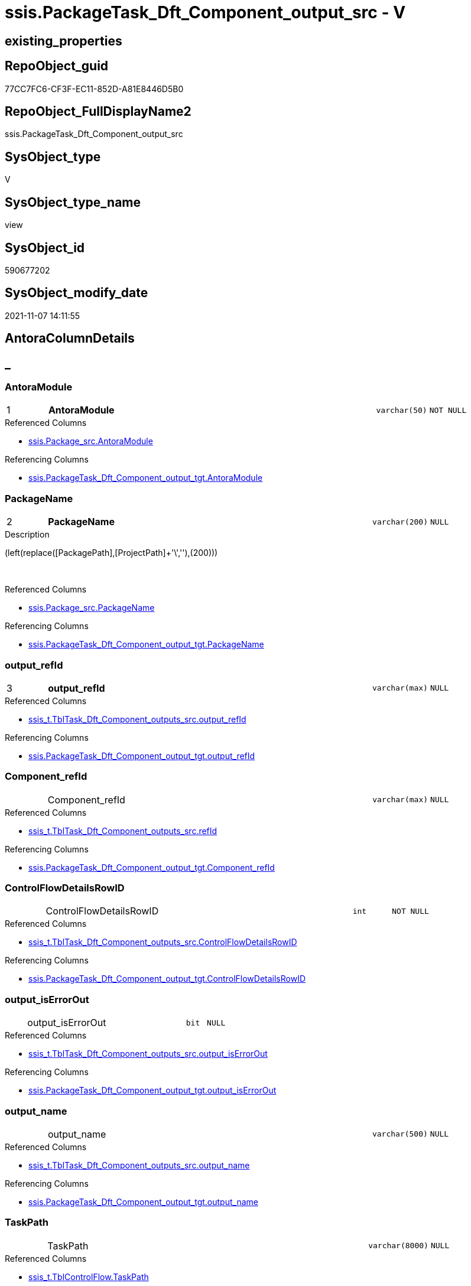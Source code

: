 // tag::HeaderFullDisplayName[]
= ssis.PackageTask_Dft_Component_output_src - V
// end::HeaderFullDisplayName[]

== existing_properties

// tag::existing_properties[]

:ExistsProperty--antorareferencedlist:
:ExistsProperty--antorareferencinglist:
:ExistsProperty--is_repo_managed:
:ExistsProperty--is_ssas:
:ExistsProperty--pk_index_guid:
:ExistsProperty--pk_indexpatterncolumndatatype:
:ExistsProperty--pk_indexpatterncolumnname:
:ExistsProperty--referencedobjectlist:
:ExistsProperty--sql_modules_definition:
:ExistsProperty--FK:
:ExistsProperty--AntoraIndexList:
:ExistsProperty--Columns:
// end::existing_properties[]

== RepoObject_guid

// tag::RepoObject_guid[]
77CC7FC6-CF3F-EC11-852D-A81E8446D5B0
// end::RepoObject_guid[]

== RepoObject_FullDisplayName2

// tag::RepoObject_FullDisplayName2[]
ssis.PackageTask_Dft_Component_output_src
// end::RepoObject_FullDisplayName2[]

== SysObject_type

// tag::SysObject_type[]
V 
// end::SysObject_type[]

== SysObject_type_name

// tag::SysObject_type_name[]
view
// end::SysObject_type_name[]

== SysObject_id

// tag::SysObject_id[]
590677202
// end::SysObject_id[]

== SysObject_modify_date

// tag::SysObject_modify_date[]
2021-11-07 14:11:55
// end::SysObject_modify_date[]

== AntoraColumnDetails

// tag::AntoraColumnDetails[]
[discrete]
== _


[#column-antoramodule]
=== AntoraModule

[cols="d,8a,m,m,m"]
|===
|1
|*AntoraModule*
|varchar(50)
|NOT NULL
|
|===

.Referenced Columns
--
* xref:ssis.package_src.adoc#column-antoramodule[+ssis.Package_src.AntoraModule+]
--

.Referencing Columns
--
* xref:ssis.packagetask_dft_component_output_tgt.adoc#column-antoramodule[+ssis.PackageTask_Dft_Component_output_tgt.AntoraModule+]
--


[#column-packagename]
=== PackageName

[cols="d,8a,m,m,m"]
|===
|2
|*PackageName*
|varchar(200)
|NULL
|
|===

.Description
--
(left(replace([PackagePath],[ProjectPath]+'\',''),(200)))
--
{empty} +

.Referenced Columns
--
* xref:ssis.package_src.adoc#column-packagename[+ssis.Package_src.PackageName+]
--

.Referencing Columns
--
* xref:ssis.packagetask_dft_component_output_tgt.adoc#column-packagename[+ssis.PackageTask_Dft_Component_output_tgt.PackageName+]
--


[#column-outputunderlinerefid]
=== output_refId

[cols="d,8a,m,m,m"]
|===
|3
|*output_refId*
|varchar(max)
|NULL
|
|===

.Referenced Columns
--
* xref:ssis_t.tbltask_dft_component_outputs_src.adoc#column-outputunderlinerefid[+ssis_t.TblTask_Dft_Component_outputs_src.output_refId+]
--

.Referencing Columns
--
* xref:ssis.packagetask_dft_component_output_tgt.adoc#column-outputunderlinerefid[+ssis.PackageTask_Dft_Component_output_tgt.output_refId+]
--


[#column-componentunderlinerefid]
=== Component_refId

[cols="d,8a,m,m,m"]
|===
|
|Component_refId
|varchar(max)
|NULL
|
|===

.Referenced Columns
--
* xref:ssis_t.tbltask_dft_component_outputs_src.adoc#column-refid[+ssis_t.TblTask_Dft_Component_outputs_src.refId+]
--

.Referencing Columns
--
* xref:ssis.packagetask_dft_component_output_tgt.adoc#column-componentunderlinerefid[+ssis.PackageTask_Dft_Component_output_tgt.Component_refId+]
--


[#column-controlflowdetailsrowid]
=== ControlFlowDetailsRowID

[cols="d,8a,m,m,m"]
|===
|
|ControlFlowDetailsRowID
|int
|NOT NULL
|
|===

.Referenced Columns
--
* xref:ssis_t.tbltask_dft_component_outputs_src.adoc#column-controlflowdetailsrowid[+ssis_t.TblTask_Dft_Component_outputs_src.ControlFlowDetailsRowID+]
--

.Referencing Columns
--
* xref:ssis.packagetask_dft_component_output_tgt.adoc#column-controlflowdetailsrowid[+ssis.PackageTask_Dft_Component_output_tgt.ControlFlowDetailsRowID+]
--


[#column-outputunderlineiserrorout]
=== output_isErrorOut

[cols="d,8a,m,m,m"]
|===
|
|output_isErrorOut
|bit
|NULL
|
|===

.Referenced Columns
--
* xref:ssis_t.tbltask_dft_component_outputs_src.adoc#column-outputunderlineiserrorout[+ssis_t.TblTask_Dft_Component_outputs_src.output_isErrorOut+]
--

.Referencing Columns
--
* xref:ssis.packagetask_dft_component_output_tgt.adoc#column-outputunderlineiserrorout[+ssis.PackageTask_Dft_Component_output_tgt.output_isErrorOut+]
--


[#column-outputunderlinename]
=== output_name

[cols="d,8a,m,m,m"]
|===
|
|output_name
|varchar(500)
|NULL
|
|===

.Referenced Columns
--
* xref:ssis_t.tbltask_dft_component_outputs_src.adoc#column-outputunderlinename[+ssis_t.TblTask_Dft_Component_outputs_src.output_name+]
--

.Referencing Columns
--
* xref:ssis.packagetask_dft_component_output_tgt.adoc#column-outputunderlinename[+ssis.PackageTask_Dft_Component_output_tgt.output_name+]
--


[#column-taskpath]
=== TaskPath

[cols="d,8a,m,m,m"]
|===
|
|TaskPath
|varchar(8000)
|NULL
|
|===

.Referenced Columns
--
* xref:ssis_t.tblcontrolflow.adoc#column-taskpath[+ssis_t.TblControlFlow.TaskPath+]
--

.Referencing Columns
--
* xref:ssis.packagetask_dft_component_output_tgt.adoc#column-taskpath[+ssis.PackageTask_Dft_Component_output_tgt.TaskPath+]
--


// end::AntoraColumnDetails[]

== AntoraPkColumnTableRows

// tag::AntoraPkColumnTableRows[]
|1
|*<<column-antoramodule>>*
|varchar(50)
|NOT NULL
|

|2
|*<<column-packagename>>*
|varchar(200)
|NULL
|

|3
|*<<column-outputunderlinerefid>>*
|varchar(max)
|NULL
|






// end::AntoraPkColumnTableRows[]

== AntoraNonPkColumnTableRows

// tag::AntoraNonPkColumnTableRows[]



|
|<<column-componentunderlinerefid>>
|varchar(max)
|NULL
|

|
|<<column-controlflowdetailsrowid>>
|int
|NOT NULL
|

|
|<<column-outputunderlineiserrorout>>
|bit
|NULL
|

|
|<<column-outputunderlinename>>
|varchar(500)
|NULL
|

|
|<<column-taskpath>>
|varchar(8000)
|NULL
|

// end::AntoraNonPkColumnTableRows[]

== AntoraIndexList

// tag::AntoraIndexList[]

[#index-pkunderlinepackagetaskunderlinedftunderlinecomponentunderlineoutputunderlinesrc]
=== PK_PackageTask_Dft_Component_output_src

* IndexSemanticGroup: xref:other/indexsemanticgroup.adoc#startbnoblankgroupendb[no_group]
+
--
* <<column-AntoraModule>>; varchar(50)
* <<column-PackageName>>; varchar(200)
* <<column-output_refId>>; varchar(max)
--
* PK, Unique, Real: 1, 1, 0


[#index-idxunderlinepackagetaskunderlinedftunderlinecomponentunderlineoutputunderlinesrcunderlineunderline2]
=== idx_PackageTask_Dft_Component_output_src++__++2

* IndexSemanticGroup: xref:other/indexsemanticgroup.adoc#startbnoblankgroupendb[no_group]
+
--
* <<column-AntoraModule>>; varchar(50)
* <<column-PackageName>>; varchar(200)
--
* PK, Unique, Real: 0, 0, 0


[#index-idxunderlinepackagetaskunderlinedftunderlinecomponentunderlineoutputunderlinesrcunderlineunderline3]
=== idx_PackageTask_Dft_Component_output_src++__++3

* IndexSemanticGroup: xref:other/indexsemanticgroup.adoc#startbnoblankgroupendb[no_group]
+
--
* <<column-AntoraModule>>; varchar(50)
--
* PK, Unique, Real: 0, 0, 0

// end::AntoraIndexList[]

== AntoraMeasureDetails

// tag::AntoraMeasureDetails[]

// end::AntoraMeasureDetails[]

== AntoraMeasureDescriptions



== AntoraParameterList

// tag::AntoraParameterList[]

// end::AntoraParameterList[]

== AntoraXrefCulturesList

// tag::AntoraXrefCulturesList[]
* xref:dhw:sqldb:ssis.packagetask_dft_component_output_src.adoc[] - 
// end::AntoraXrefCulturesList[]

== cultures_count

// tag::cultures_count[]
1
// end::cultures_count[]

== Other tags

source: property.RepoObjectProperty_cross As rop_cross


=== additional_reference_csv

// tag::additional_reference_csv[]

// end::additional_reference_csv[]


=== AdocUspSteps

// tag::adocuspsteps[]

// end::adocuspsteps[]


=== AntoraReferencedList

// tag::antorareferencedlist[]
* xref:dhw:sqldb:ssis.package_src.adoc[]
* xref:dhw:sqldb:ssis_t.tblcontrolflow.adoc[]
* xref:dhw:sqldb:ssis_t.tbltask_dft_component_outputs_src.adoc[]
// end::antorareferencedlist[]


=== AntoraReferencingList

// tag::antorareferencinglist[]
* xref:dhw:sqldb:ssis.packagetask_dft_component_output_tgt.adoc[]
* xref:dhw:sqldb:ssis.usp_persist_packagetask_dft_component_output_tgt.adoc[]
// end::antorareferencinglist[]


=== Description

// tag::description[]

// end::description[]


=== exampleUsage

// tag::exampleusage[]

// end::exampleusage[]


=== exampleUsage_2

// tag::exampleusage_2[]

// end::exampleusage_2[]


=== exampleUsage_3

// tag::exampleusage_3[]

// end::exampleusage_3[]


=== exampleUsage_4

// tag::exampleusage_4[]

// end::exampleusage_4[]


=== exampleUsage_5

// tag::exampleusage_5[]

// end::exampleusage_5[]


=== exampleWrong_Usage

// tag::examplewrong_usage[]

// end::examplewrong_usage[]


=== has_execution_plan_issue

// tag::has_execution_plan_issue[]

// end::has_execution_plan_issue[]


=== has_get_referenced_issue

// tag::has_get_referenced_issue[]

// end::has_get_referenced_issue[]


=== has_history

// tag::has_history[]

// end::has_history[]


=== has_history_columns

// tag::has_history_columns[]

// end::has_history_columns[]


=== InheritanceType

// tag::inheritancetype[]

// end::inheritancetype[]


=== is_persistence

// tag::is_persistence[]

// end::is_persistence[]


=== is_persistence_check_duplicate_per_pk

// tag::is_persistence_check_duplicate_per_pk[]

// end::is_persistence_check_duplicate_per_pk[]


=== is_persistence_check_for_empty_source

// tag::is_persistence_check_for_empty_source[]

// end::is_persistence_check_for_empty_source[]


=== is_persistence_delete_changed

// tag::is_persistence_delete_changed[]

// end::is_persistence_delete_changed[]


=== is_persistence_delete_missing

// tag::is_persistence_delete_missing[]

// end::is_persistence_delete_missing[]


=== is_persistence_insert

// tag::is_persistence_insert[]

// end::is_persistence_insert[]


=== is_persistence_truncate

// tag::is_persistence_truncate[]

// end::is_persistence_truncate[]


=== is_persistence_update_changed

// tag::is_persistence_update_changed[]

// end::is_persistence_update_changed[]


=== is_repo_managed

// tag::is_repo_managed[]
0
// end::is_repo_managed[]


=== is_ssas

// tag::is_ssas[]
0
// end::is_ssas[]


=== microsoft_database_tools_support

// tag::microsoft_database_tools_support[]

// end::microsoft_database_tools_support[]


=== MS_Description

// tag::ms_description[]

// end::ms_description[]


=== persistence_source_RepoObject_fullname

// tag::persistence_source_repoobject_fullname[]

// end::persistence_source_repoobject_fullname[]


=== persistence_source_RepoObject_fullname2

// tag::persistence_source_repoobject_fullname2[]

// end::persistence_source_repoobject_fullname2[]


=== persistence_source_RepoObject_guid

// tag::persistence_source_repoobject_guid[]

// end::persistence_source_repoobject_guid[]


=== persistence_source_RepoObject_xref

// tag::persistence_source_repoobject_xref[]

// end::persistence_source_repoobject_xref[]


=== pk_index_guid

// tag::pk_index_guid[]
EAC1C789-D13F-EC11-852D-A81E8446D5B0
// end::pk_index_guid[]


=== pk_IndexPatternColumnDatatype

// tag::pk_indexpatterncolumndatatype[]
varchar(50),varchar(200),varchar(max)
// end::pk_indexpatterncolumndatatype[]


=== pk_IndexPatternColumnName

// tag::pk_indexpatterncolumnname[]
AntoraModule,PackageName,output_refId
// end::pk_indexpatterncolumnname[]


=== pk_IndexSemanticGroup

// tag::pk_indexsemanticgroup[]

// end::pk_indexsemanticgroup[]


=== ReferencedObjectList

// tag::referencedobjectlist[]
* [ssis].[Package_src]
* [ssis_t].[TblControlFlow]
* [ssis_t].[TblTask_Dft_Component_outputs_src]
// end::referencedobjectlist[]


=== usp_persistence_RepoObject_guid

// tag::usp_persistence_repoobject_guid[]

// end::usp_persistence_repoobject_guid[]


=== UspExamples

// tag::uspexamples[]

// end::uspexamples[]


=== uspgenerator_usp_id

// tag::uspgenerator_usp_id[]

// end::uspgenerator_usp_id[]


=== UspParameters

// tag::uspparameters[]

// end::uspparameters[]

== Boolean Attributes

source: property.RepoObjectProperty WHERE property_int = 1

// tag::boolean_attributes[]


// end::boolean_attributes[]

== PlantUML diagrams

=== PlantUML Entity

// tag::puml_entity[]
[plantuml, entity-{docname}, svg, subs=macros]
....
'Left to right direction
top to bottom direction
hide circle
'avoide "." issues:
set namespaceSeparator none


skinparam class {
  BackgroundColor White
  BackgroundColor<<FN>> Yellow
  BackgroundColor<<FS>> Yellow
  BackgroundColor<<FT>> LightGray
  BackgroundColor<<IF>> Yellow
  BackgroundColor<<IS>> Yellow
  BackgroundColor<<P>>  Aqua
  BackgroundColor<<PC>> Aqua
  BackgroundColor<<SN>> Yellow
  BackgroundColor<<SO>> SlateBlue
  BackgroundColor<<TF>> LightGray
  BackgroundColor<<TR>> Tomato
  BackgroundColor<<U>>  White
  BackgroundColor<<V>>  WhiteSmoke
  BackgroundColor<<X>>  Aqua
  BackgroundColor<<external>> AliceBlue
}


entity "puml-link:dhw:sqldb:ssis.packagetask_dft_component_output_src.adoc[]" as ssis.PackageTask_Dft_Component_output_src << V >> {
  - **AntoraModule** : (varchar(50))
  **PackageName** : (varchar(200))
  **output_refId** : (varchar(max))
  Component_refId : (varchar(max))
  - ControlFlowDetailsRowID : (int)
  output_isErrorOut : (bit)
  output_name : (varchar(500))
  TaskPath : (varchar(8000))
  --
}
....

// end::puml_entity[]

=== PlantUML Entity 1 1 FK

// tag::puml_entity_1_1_fk[]
[plantuml, entity_1_1_fk-{docname}, svg, subs=macros]
....
@startuml
left to right direction
'top to bottom direction
hide circle
'avoide "." issues:
set namespaceSeparator none


skinparam class {
  BackgroundColor White
  BackgroundColor<<FN>> Yellow
  BackgroundColor<<FS>> Yellow
  BackgroundColor<<FT>> LightGray
  BackgroundColor<<IF>> Yellow
  BackgroundColor<<IS>> Yellow
  BackgroundColor<<P>>  Aqua
  BackgroundColor<<PC>> Aqua
  BackgroundColor<<SN>> Yellow
  BackgroundColor<<SO>> SlateBlue
  BackgroundColor<<TF>> LightGray
  BackgroundColor<<TR>> Tomato
  BackgroundColor<<U>>  White
  BackgroundColor<<V>>  WhiteSmoke
  BackgroundColor<<X>>  Aqua
  BackgroundColor<<external>> AliceBlue
}


entity "puml-link:dhw:sqldb:ssis.packagetask_dft_component_output_src.adoc[]" as ssis.PackageTask_Dft_Component_output_src << V >> {
- **PK_PackageTask_Dft_Component_output_src**

..
AntoraModule; varchar(50)
PackageName; varchar(200)
output_refId; varchar(max)
--
- idx_PackageTask_Dft_Component_output_src__2

..
AntoraModule; varchar(50)
PackageName; varchar(200)
--
- idx_PackageTask_Dft_Component_output_src__3

..
AntoraModule; varchar(50)
}



footer The diagram is interactive and contains links.

@enduml
....

// end::puml_entity_1_1_fk[]

=== PlantUML 1 1 ObjectRef

// tag::puml_entity_1_1_objectref[]
[plantuml, entity_1_1_objectref-{docname}, svg, subs=macros]
....
@startuml
left to right direction
'top to bottom direction
hide circle
'avoide "." issues:
set namespaceSeparator none


skinparam class {
  BackgroundColor White
  BackgroundColor<<FN>> Yellow
  BackgroundColor<<FS>> Yellow
  BackgroundColor<<FT>> LightGray
  BackgroundColor<<IF>> Yellow
  BackgroundColor<<IS>> Yellow
  BackgroundColor<<P>>  Aqua
  BackgroundColor<<PC>> Aqua
  BackgroundColor<<SN>> Yellow
  BackgroundColor<<SO>> SlateBlue
  BackgroundColor<<TF>> LightGray
  BackgroundColor<<TR>> Tomato
  BackgroundColor<<U>>  White
  BackgroundColor<<V>>  WhiteSmoke
  BackgroundColor<<X>>  Aqua
  BackgroundColor<<external>> AliceBlue
}


entity "puml-link:dhw:sqldb:ssis.package_src.adoc[]" as ssis.Package_src << V >> {
  - **AntoraModule** : (varchar(50))
  **PackageName** : (varchar(200))
  --
}

entity "puml-link:dhw:sqldb:ssis.packagetask_dft_component_output_src.adoc[]" as ssis.PackageTask_Dft_Component_output_src << V >> {
  - **AntoraModule** : (varchar(50))
  **PackageName** : (varchar(200))
  **output_refId** : (varchar(max))
  --
}

entity "puml-link:dhw:sqldb:ssis.packagetask_dft_component_output_tgt.adoc[]" as ssis.PackageTask_Dft_Component_output_tgt << V >> {
  - **AntoraModule** : (varchar(50))
  **PackageName** : (varchar(200))
  **output_refId** : (varchar(max))
  --
}

entity "puml-link:dhw:sqldb:ssis.usp_persist_packagetask_dft_component_output_tgt.adoc[]" as ssis.usp_PERSIST_PackageTask_Dft_Component_output_tgt << P >> {
  --
}

entity "puml-link:dhw:sqldb:ssis_t.tblcontrolflow.adoc[]" as ssis_t.TblControlFlow << U >> {
  - **ControlFlowDetailsRowID** : (int)
  --
}

entity "puml-link:dhw:sqldb:ssis_t.tbltask_dft_component_outputs_src.adoc[]" as ssis_t.TblTask_Dft_Component_outputs_src << V >> {
  --
}

ssis.Package_src <.. ssis.PackageTask_Dft_Component_output_src
ssis.PackageTask_Dft_Component_output_src <.. ssis.PackageTask_Dft_Component_output_tgt
ssis.PackageTask_Dft_Component_output_src <.. ssis.usp_PERSIST_PackageTask_Dft_Component_output_tgt
ssis_t.TblControlFlow <.. ssis.PackageTask_Dft_Component_output_src
ssis_t.TblTask_Dft_Component_outputs_src <.. ssis.PackageTask_Dft_Component_output_src

footer The diagram is interactive and contains links.

@enduml
....

// end::puml_entity_1_1_objectref[]

=== PlantUML 30 0 ObjectRef

// tag::puml_entity_30_0_objectref[]
[plantuml, entity_30_0_objectref-{docname}, svg, subs=macros]
....
@startuml
'Left to right direction
top to bottom direction
hide circle
'avoide "." issues:
set namespaceSeparator none


skinparam class {
  BackgroundColor White
  BackgroundColor<<FN>> Yellow
  BackgroundColor<<FS>> Yellow
  BackgroundColor<<FT>> LightGray
  BackgroundColor<<IF>> Yellow
  BackgroundColor<<IS>> Yellow
  BackgroundColor<<P>>  Aqua
  BackgroundColor<<PC>> Aqua
  BackgroundColor<<SN>> Yellow
  BackgroundColor<<SO>> SlateBlue
  BackgroundColor<<TF>> LightGray
  BackgroundColor<<TR>> Tomato
  BackgroundColor<<U>>  White
  BackgroundColor<<V>>  WhiteSmoke
  BackgroundColor<<X>>  Aqua
  BackgroundColor<<external>> AliceBlue
}


entity "puml-link:dhw:sqldb:ssis.package_src.adoc[]" as ssis.Package_src << V >> {
  - **AntoraModule** : (varchar(50))
  **PackageName** : (varchar(200))
  --
}

entity "puml-link:dhw:sqldb:ssis.packagetask_dft_component_output_src.adoc[]" as ssis.PackageTask_Dft_Component_output_src << V >> {
  - **AntoraModule** : (varchar(50))
  **PackageName** : (varchar(200))
  **output_refId** : (varchar(max))
  --
}

entity "puml-link:dhw:sqldb:ssis.project.adoc[]" as ssis.Project << U >> {
  - **AntoraModule** : (varchar(50))
  --
}

entity "puml-link:dhw:sqldb:ssis_t.pkgstats.adoc[]" as ssis_t.pkgStats << U >> {
  - **RowID** : (int)
  --
}

entity "puml-link:dhw:sqldb:ssis_t.tblcontrolflow.adoc[]" as ssis_t.TblControlFlow << U >> {
  - **ControlFlowDetailsRowID** : (int)
  --
}

entity "puml-link:dhw:sqldb:ssis_t.tbltask_dft_component.adoc[]" as ssis_t.TblTask_Dft_Component << U >> {
  - **DftComponentId** : (int)
  --
}

entity "puml-link:dhw:sqldb:ssis_t.tbltask_dft_component_outputs_src.adoc[]" as ssis_t.TblTask_Dft_Component_outputs_src << V >> {
  --
}

ssis.Package_src <.. ssis.PackageTask_Dft_Component_output_src
ssis.Project <.. ssis.Package_src
ssis_t.pkgStats <.. ssis.Package_src
ssis_t.TblControlFlow <.. ssis.PackageTask_Dft_Component_output_src
ssis_t.TblTask_Dft_Component <.. ssis_t.TblTask_Dft_Component_outputs_src
ssis_t.TblTask_Dft_Component_outputs_src <.. ssis.PackageTask_Dft_Component_output_src

footer The diagram is interactive and contains links.

@enduml
....

// end::puml_entity_30_0_objectref[]

=== PlantUML 0 30 ObjectRef

// tag::puml_entity_0_30_objectref[]
[plantuml, entity_0_30_objectref-{docname}, svg, subs=macros]
....
@startuml
'Left to right direction
top to bottom direction
hide circle
'avoide "." issues:
set namespaceSeparator none


skinparam class {
  BackgroundColor White
  BackgroundColor<<FN>> Yellow
  BackgroundColor<<FS>> Yellow
  BackgroundColor<<FT>> LightGray
  BackgroundColor<<IF>> Yellow
  BackgroundColor<<IS>> Yellow
  BackgroundColor<<P>>  Aqua
  BackgroundColor<<PC>> Aqua
  BackgroundColor<<SN>> Yellow
  BackgroundColor<<SO>> SlateBlue
  BackgroundColor<<TF>> LightGray
  BackgroundColor<<TR>> Tomato
  BackgroundColor<<U>>  White
  BackgroundColor<<V>>  WhiteSmoke
  BackgroundColor<<X>>  Aqua
  BackgroundColor<<external>> AliceBlue
}


entity "puml-link:dhw:sqldb:docs.ssis_adoc.adoc[]" as docs.ssis_Adoc << V >> {
  - **AntoraModule** : (varchar(50))
  **PackageBasename** : (varchar(8000))
  --
}

entity "puml-link:dhw:sqldb:docs.ssis_adoc_t.adoc[]" as docs.ssis_Adoc_T << U >> {
  - **AntoraModule** : (varchar(50))
  **PackageBasename** : (varchar(8000))
  --
}

entity "puml-link:dhw:sqldb:docs.ssis_dfttaskcomponentlist.adoc[]" as docs.ssis_DftTaskComponentList << V >> {
  --
}

entity "puml-link:dhw:sqldb:docs.ssis_dfttaskcomponentoutputlist.adoc[]" as docs.ssis_DftTaskComponentOutputList << V >> {
  --
}

entity "puml-link:dhw:sqldb:docs.ssis_task.adoc[]" as docs.ssis_Task << V >> {
  --
}

entity "puml-link:dhw:sqldb:docs.ssis_tasklist.adoc[]" as docs.ssis_TaskList << V >> {
  --
}

entity "puml-link:dhw:sqldb:docs.usp_antoraexport.adoc[]" as docs.usp_AntoraExport << P >> {
  --
}

entity "puml-link:dhw:sqldb:docs.usp_antoraexport_ssispartialscontent.adoc[]" as docs.usp_AntoraExport_SsisPartialsContent << P >> {
  --
}

entity "puml-link:dhw:sqldb:docs.usp_persist_ssis_adoc_t.adoc[]" as docs.usp_PERSIST_ssis_Adoc_T << P >> {
  --
}

entity "puml-link:dhw:sqldb:ssis.packagetask_dft_component_output.adoc[]" as ssis.PackageTask_Dft_Component_output << U >> {
  --
}

entity "puml-link:dhw:sqldb:ssis.packagetask_dft_component_output_src.adoc[]" as ssis.PackageTask_Dft_Component_output_src << V >> {
  - **AntoraModule** : (varchar(50))
  **PackageName** : (varchar(200))
  **output_refId** : (varchar(max))
  --
}

entity "puml-link:dhw:sqldb:ssis.packagetask_dft_component_output_tgt.adoc[]" as ssis.PackageTask_Dft_Component_output_tgt << V >> {
  - **AntoraModule** : (varchar(50))
  **PackageName** : (varchar(200))
  **output_refId** : (varchar(max))
  --
}

entity "puml-link:dhw:sqldb:ssis.usp_import.adoc[]" as ssis.usp_import << P >> {
  --
}

entity "puml-link:dhw:sqldb:ssis.usp_persist_packagetask_dft_component_output_tgt.adoc[]" as ssis.usp_PERSIST_PackageTask_Dft_Component_output_tgt << P >> {
  --
}

docs.ssis_Adoc <.. docs.usp_PERSIST_ssis_Adoc_T
docs.ssis_Adoc <.. docs.ssis_Adoc_T
docs.ssis_Adoc_T <.. docs.usp_AntoraExport_SsisPartialsContent
docs.ssis_Adoc_T <.. docs.usp_PERSIST_ssis_Adoc_T
docs.ssis_DftTaskComponentList <.. docs.ssis_TaskList
docs.ssis_DftTaskComponentList <.. docs.ssis_Task
docs.ssis_DftTaskComponentOutputList <.. docs.ssis_DftTaskComponentList
docs.ssis_TaskList <.. docs.ssis_Adoc
docs.usp_AntoraExport_SsisPartialsContent <.. docs.usp_AntoraExport
docs.usp_PERSIST_ssis_Adoc_T <.. docs.usp_AntoraExport_SsisPartialsContent
ssis.PackageTask_Dft_Component_output <.. docs.ssis_DftTaskComponentOutputList
ssis.PackageTask_Dft_Component_output_src <.. ssis.PackageTask_Dft_Component_output_tgt
ssis.PackageTask_Dft_Component_output_src <.. ssis.usp_PERSIST_PackageTask_Dft_Component_output_tgt
ssis.PackageTask_Dft_Component_output_tgt <.. ssis.usp_PERSIST_PackageTask_Dft_Component_output_tgt
ssis.PackageTask_Dft_Component_output_tgt <.. ssis.PackageTask_Dft_Component_output
ssis.usp_PERSIST_PackageTask_Dft_Component_output_tgt <.. ssis.usp_import

footer The diagram is interactive and contains links.

@enduml
....

// end::puml_entity_0_30_objectref[]

=== PlantUML 1 1 ColumnRef

// tag::puml_entity_1_1_colref[]
[plantuml, entity_1_1_colref-{docname}, svg, subs=macros]
....
@startuml
left to right direction
'top to bottom direction
hide circle
'avoide "." issues:
set namespaceSeparator none


skinparam class {
  BackgroundColor White
  BackgroundColor<<FN>> Yellow
  BackgroundColor<<FS>> Yellow
  BackgroundColor<<FT>> LightGray
  BackgroundColor<<IF>> Yellow
  BackgroundColor<<IS>> Yellow
  BackgroundColor<<P>>  Aqua
  BackgroundColor<<PC>> Aqua
  BackgroundColor<<SN>> Yellow
  BackgroundColor<<SO>> SlateBlue
  BackgroundColor<<TF>> LightGray
  BackgroundColor<<TR>> Tomato
  BackgroundColor<<U>>  White
  BackgroundColor<<V>>  WhiteSmoke
  BackgroundColor<<X>>  Aqua
  BackgroundColor<<external>> AliceBlue
}


entity "puml-link:dhw:sqldb:ssis.package_src.adoc[]" as ssis.Package_src << V >> {
  - **AntoraModule** : (varchar(50))
  **PackageName** : (varchar(200))
  PackageCreationDate : (datetime)
  PackageCreatorComputerName : (nvarchar(500))
  PackageCreatorName : (varchar(1000))
  PackageDescription : (nvarchar(max))
  PackageDTSID : (uniqueidentifier)
  PackageLastModifiedProductVersion : (nvarchar(500))
  PackageLocaleID : (int)
  PackageObjectName : (nvarchar(500))
  - PackagePath : (varchar(8000))
  PackageProtectionLevel : (varchar(100))
  PackageProtectionLevelName : (varchar(28))
  PackageVersionGUID : (uniqueidentifier)
  - ProjectPath : (varchar(8000))
  - RowID : (int)
  --
}

entity "puml-link:dhw:sqldb:ssis.packagetask_dft_component_output_src.adoc[]" as ssis.PackageTask_Dft_Component_output_src << V >> {
  - **AntoraModule** : (varchar(50))
  **PackageName** : (varchar(200))
  **output_refId** : (varchar(max))
  Component_refId : (varchar(max))
  - ControlFlowDetailsRowID : (int)
  output_isErrorOut : (bit)
  output_name : (varchar(500))
  TaskPath : (varchar(8000))
  --
}

entity "puml-link:dhw:sqldb:ssis.packagetask_dft_component_output_tgt.adoc[]" as ssis.PackageTask_Dft_Component_output_tgt << V >> {
  - **AntoraModule** : (varchar(50))
  **PackageName** : (varchar(200))
  **output_refId** : (varchar(max))
  Component_refId : (varchar(max))
  - ControlFlowDetailsRowID : (int)
  output_isErrorOut : (bit)
  output_name : (varchar(500))
  TaskPath : (varchar(8000))
  --
}

entity "puml-link:dhw:sqldb:ssis.usp_persist_packagetask_dft_component_output_tgt.adoc[]" as ssis.usp_PERSIST_PackageTask_Dft_Component_output_tgt << P >> {
  --
}

entity "puml-link:dhw:sqldb:ssis_t.tblcontrolflow.adoc[]" as ssis_t.TblControlFlow << U >> {
  - **ControlFlowDetailsRowID** : (int)
  DelayValidationPropertyValue : (varchar(100))
  DFTQuery : (xml)
  ExecPkgTaskQry : (xml)
  ExpressionValue : (varchar(5000))
  IsDisabled : (varchar(10))
  RowID : (int)
  ScriptTaskQry : (xml)
  SqlTaskQry : (xml)
  TaskDescription : (varchar(max))
  TaskName : (varchar(2000))
  TaskPath : (varchar(8000))
  TaskType : (varchar(5000))
  --
}

entity "puml-link:dhw:sqldb:ssis_t.tbltask_dft_component_outputs_src.adoc[]" as ssis_t.TblTask_Dft_Component_outputs_src << V >> {
  - ControlFlowDetailsRowID : (int)
  - DftComponentId : (int)
  nodescontent : (xml)
  output_isErrorOut : (bit)
  output_name : (varchar(500))
  output_refId : (varchar(max))
  refId : (varchar(max))
  RowID : (int)
  --
}

ssis.Package_src <.. ssis.PackageTask_Dft_Component_output_src
ssis.PackageTask_Dft_Component_output_src <.. ssis.PackageTask_Dft_Component_output_tgt
ssis.PackageTask_Dft_Component_output_src <.. ssis.usp_PERSIST_PackageTask_Dft_Component_output_tgt
ssis_t.TblControlFlow <.. ssis.PackageTask_Dft_Component_output_src
ssis_t.TblTask_Dft_Component_outputs_src <.. ssis.PackageTask_Dft_Component_output_src
"ssis.Package_src::AntoraModule" <-- "ssis.PackageTask_Dft_Component_output_src::AntoraModule"
"ssis.Package_src::PackageName" <-- "ssis.PackageTask_Dft_Component_output_src::PackageName"
"ssis.PackageTask_Dft_Component_output_src::AntoraModule" <-- "ssis.PackageTask_Dft_Component_output_tgt::AntoraModule"
"ssis.PackageTask_Dft_Component_output_src::Component_refId" <-- "ssis.PackageTask_Dft_Component_output_tgt::Component_refId"
"ssis.PackageTask_Dft_Component_output_src::ControlFlowDetailsRowID" <-- "ssis.PackageTask_Dft_Component_output_tgt::ControlFlowDetailsRowID"
"ssis.PackageTask_Dft_Component_output_src::output_isErrorOut" <-- "ssis.PackageTask_Dft_Component_output_tgt::output_isErrorOut"
"ssis.PackageTask_Dft_Component_output_src::output_name" <-- "ssis.PackageTask_Dft_Component_output_tgt::output_name"
"ssis.PackageTask_Dft_Component_output_src::output_refId" <-- "ssis.PackageTask_Dft_Component_output_tgt::output_refId"
"ssis.PackageTask_Dft_Component_output_src::PackageName" <-- "ssis.PackageTask_Dft_Component_output_tgt::PackageName"
"ssis.PackageTask_Dft_Component_output_src::TaskPath" <-- "ssis.PackageTask_Dft_Component_output_tgt::TaskPath"
"ssis_t.TblControlFlow::TaskPath" <-- "ssis.PackageTask_Dft_Component_output_src::TaskPath"
"ssis_t.TblTask_Dft_Component_outputs_src::ControlFlowDetailsRowID" <-- "ssis.PackageTask_Dft_Component_output_src::ControlFlowDetailsRowID"
"ssis_t.TblTask_Dft_Component_outputs_src::output_isErrorOut" <-- "ssis.PackageTask_Dft_Component_output_src::output_isErrorOut"
"ssis_t.TblTask_Dft_Component_outputs_src::output_name" <-- "ssis.PackageTask_Dft_Component_output_src::output_name"
"ssis_t.TblTask_Dft_Component_outputs_src::output_refId" <-- "ssis.PackageTask_Dft_Component_output_src::output_refId"
"ssis_t.TblTask_Dft_Component_outputs_src::refId" <-- "ssis.PackageTask_Dft_Component_output_src::Component_refId"

footer The diagram is interactive and contains links.

@enduml
....

// end::puml_entity_1_1_colref[]


== sql_modules_definition

// tag::sql_modules_definition[]
[%collapsible]
=======
[source,sql,numbered,indent=0]
----
Create View ssis.PackageTask_Dft_Component_output_src
As
Select
    p.AntoraModule
  , p.PackageName
  , Component_refId = T3.refId
  , T3.output_refId
  , T3.output_name
  , T3.output_isErrorOut
  , T2.TaskPath
  , T3.ControlFlowDetailsRowID
From
    ssis.Package_src                             As p
    Inner Join
        ssis_t.TblControlFlow                    As T2
            On
            p.RowID                    = T2.RowID

    Inner Join
        ssis_t.TblTask_Dft_Component_outputs_src As T3
            On
            T3.ControlFlowDetailsRowID = T2.ControlFlowDetailsRowID

----
=======
// end::sql_modules_definition[]


